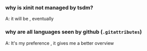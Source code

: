*** why is xinit not managed by tsdm?

A: it will be , eventually

*** why are all languages seen by github (=.gitattributes=)

A: It's my preference , it gives me a better overview
